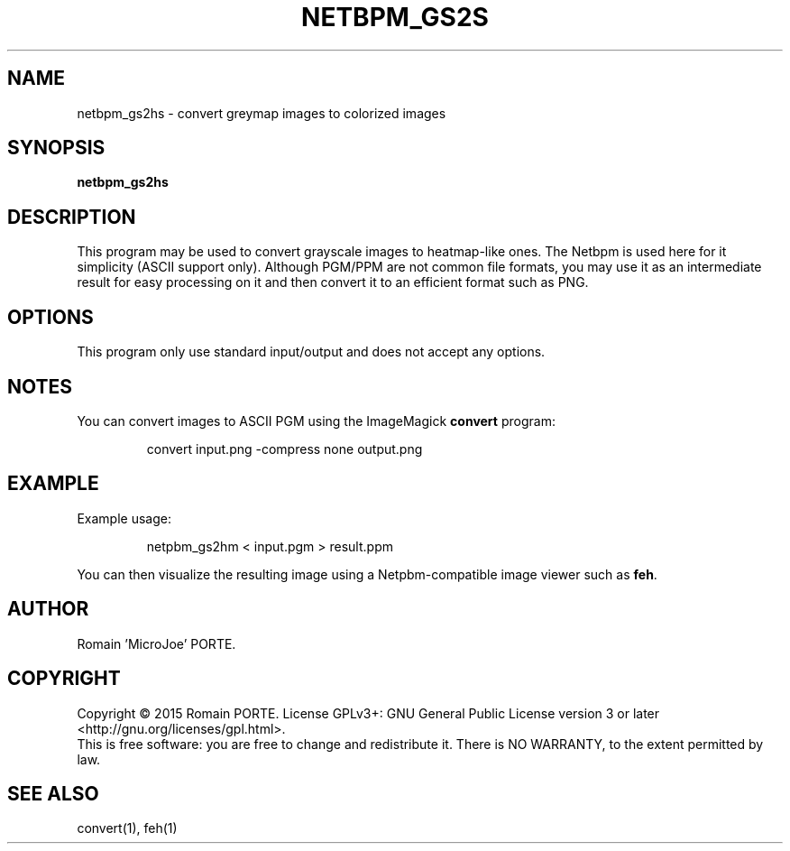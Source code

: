 .TH NETBPM_GS2S "1" "June 2015" "" "User Commands"

.SH NAME
netbpm_gs2hs \- convert greymap images to colorized images

.SH SYNOPSIS
.B netbpm_gs2hs

.SH DESCRIPTION
This program may be used to convert grayscale images to heatmap-like ones. The
Netbpm is used here for it simplicity (ASCII support only). Although PGM/PPM
are not common file formats, you may use it as an intermediate result for easy
processing on it and then convert it to an efficient format such as PNG.

.SH OPTIONS
This program only use standard input/output and does not accept any options.

.SH NOTES

You can convert images to ASCII PGM using the ImageMagick
.B convert
program:
.IP
convert input.png -compress none output.png

.SH EXAMPLE
Example usage:
.IP
netpbm_gs2hm < input.pgm > result.ppm
.PP
You can then visualize the resulting image using a Netpbm-compatible image
viewer such as
.BR feh .

.SH AUTHOR
Romain 'MicroJoe' PORTE.

.SH COPYRIGHT
Copyright \(co 2015 Romain PORTE.
License GPLv3+: GNU General Public License version 3 or later
<http://gnu.org/licenses/gpl.html>.
.br
This is free software: you are free to change and redistribute it.
There is NO WARRANTY, to the extent permitted by law.

.SH "SEE ALSO"
convert(1), feh(1)

